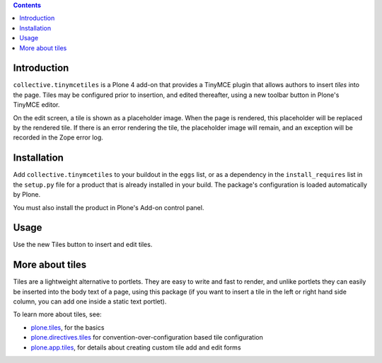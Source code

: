 .. contents::

.. image:: https://secure.travis-ci.org/collective/collective.tinymcetiles.png
    :target: http://travis-ci.org/collective/collective.tinymcetiles


Introduction
============

``collective.tinymcetiles`` is a Plone 4 add-on that provides a TinyMCE plugin
that allows authors to insert *tiles* into the page. Tiles may be
configured prior to insertion, and edited thereafter, using a new toolbar
button in Plone's TinyMCE editor.

On the edit screen, a tile is shown as a placeholder image. When the page
is rendered, this placeholder will be replaced by the rendered tile. If
there is an error rendering the tile, the placeholder image will remain,
and an exception will be recorded in the Zope error log.

Installation
============

Add ``collective.tinymcetiles`` to your buildout in the ``eggs`` list, or
as a dependency in the ``install_requires`` list in the ``setup.py`` file
for a product that is already installed in your build. The package's
configuration is loaded automatically by Plone.

You must also install the product in Plone's Add-on control panel.

Usage
=====

Use the new Tiles button to insert and edit tiles.

More about tiles
=================

Tiles are a lightweight alternative to portlets. They are easy to write and
fast to render, and unlike portlets they can easily be inserted into the body
text of a page, using this package (if you want to insert a tile in the left
or right hand side column, you can add one inside a static text portlet).

To learn more about tiles, see:

* `plone.tiles`_, for the basics
* `plone.directives.tiles`_ for convention-over-configuration based tile
  configuration
* `plone.app.tiles`_, for details about creating custom tile add and edit
  forms

.. _plone.tiles: http://pypi.python.org/pypi/plone.tiles
.. _plone.directives.tiles: http://pypi.python.org/pypi/plone.directives.tiles
.. _plone.app.tiles: http://pypi.python.org/pypi/plone.app.tiles
